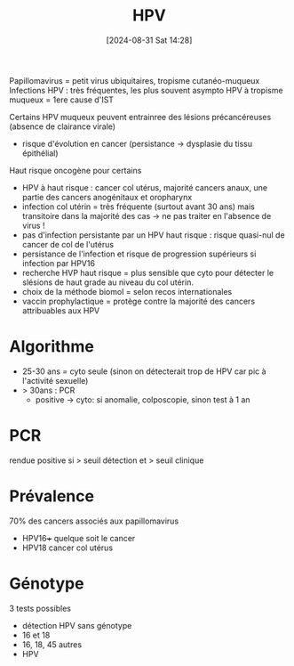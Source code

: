 #+title:      HPV
#+date:       [2024-08-31 Sat 14:28]
#+filetags:   :viro:
#+identifier: 20240831T142820

Papillomavirus = petit virus ubiquitaires, tropisme cutanéo-muqueux
Infections HPV : très fréquentes, les plus souvent asympto
HPV à tropisme muqueux = 1ere cause d'IST

Certains HPV muqueux peuvent entrainree des lésions précancéreuses (absence de clairance virale)
- risque d'évolution en cancer (persistance -> dysplasie du tissu épithélial)
Haut risque oncogène pour certains

- HPV à haut risque : cancer col utérus, majorité cancers anaux, une partie des cancers anogénitaux et oropharynx
- infection col utérin = très fréquente (surtout avant 30 ans) mais transitoire dans la majorité des cas -> ne pas traiter en l'absence de virus !
- pas d'infection persistante par un HPV haut risque : risque quasi-nul de cancer de col de l'utérus
- persistance de l'infection et risque de progression supérieurs si infection par HPV16
- recherche HVP haut risque = plus sensible que cyto pour détecter le slésions de haut grade au niveau du col utérin.
- choix de la méthode biomol = selon recos internationales
- vaccin prophylactique = protège contre la majorité des cancers attribuables aux HPV

* Algorithme
- 25-30 ans = cyto seule (sinon on détecterait trop de HPV car pic à
  l'activité sexuelle)
- > 30ans : PCR
  - positive -> cyto: si anomalie, colposcopie, sinon test à 1 an

* PCR
rendue positive si > seuil détection et > seuil clinique

* Prévalence
70% des cancers associés aux papillomavirus
- HPV16+++ quelque soit le cancer
- HPV18 cancer col utérus

* Génotype
3 tests possibles

- détection HPV sans génotype
- 16 et 18
- 16, 18, 45 autres
- HPV

